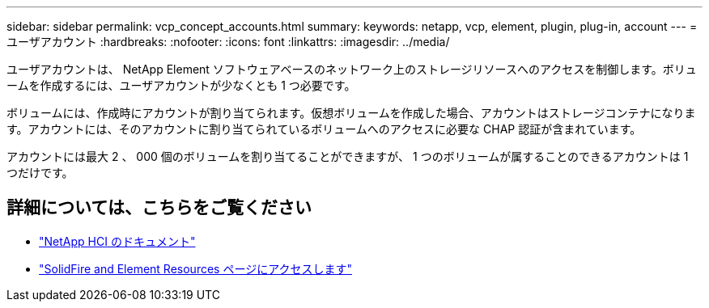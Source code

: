 ---
sidebar: sidebar 
permalink: vcp_concept_accounts.html 
summary:  
keywords: netapp, vcp, element, plugin, plug-in, account 
---
= ユーザアカウント
:hardbreaks:
:nofooter: 
:icons: font
:linkattrs: 
:imagesdir: ../media/


[role="lead"]
ユーザアカウントは、 NetApp Element ソフトウェアベースのネットワーク上のストレージリソースへのアクセスを制御します。ボリュームを作成するには、ユーザアカウントが少なくとも 1 つ必要です。

ボリュームには、作成時にアカウントが割り当てられます。仮想ボリュームを作成した場合、アカウントはストレージコンテナになります。アカウントには、そのアカウントに割り当てられているボリュームへのアクセスに必要な CHAP 認証が含まれています。

アカウントには最大 2 、 000 個のボリュームを割り当てることができますが、 1 つのボリュームが属することのできるアカウントは 1 つだけです。

[discrete]
== 詳細については、こちらをご覧ください

* https://docs.netapp.com/us-en/hci/index.html["NetApp HCI のドキュメント"^]
* https://www.netapp.com/data-storage/solidfire/documentation["SolidFire and Element Resources ページにアクセスします"^]

